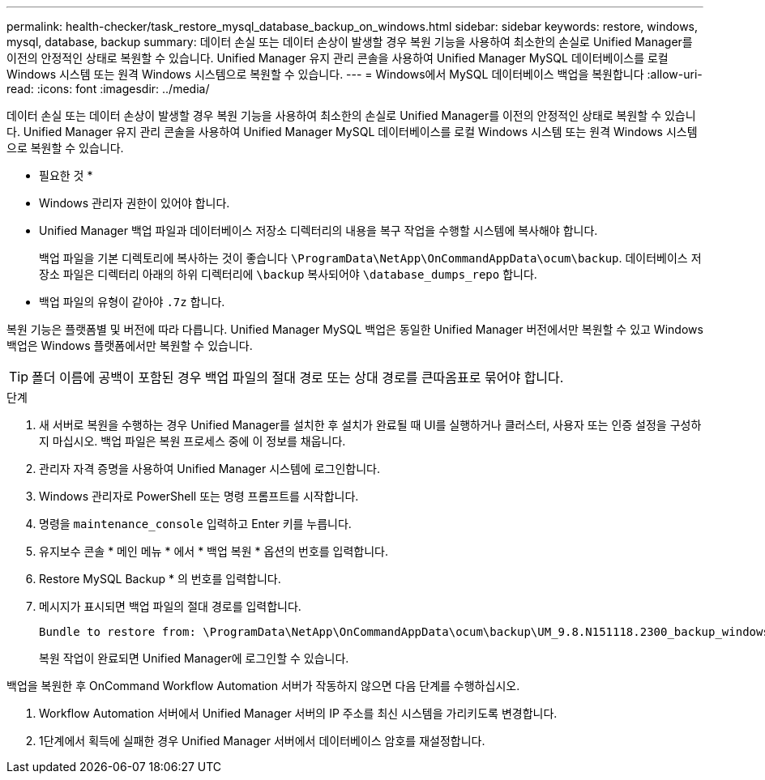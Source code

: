 ---
permalink: health-checker/task_restore_mysql_database_backup_on_windows.html 
sidebar: sidebar 
keywords: restore, windows, mysql, database, backup 
summary: 데이터 손실 또는 데이터 손상이 발생할 경우 복원 기능을 사용하여 최소한의 손실로 Unified Manager를 이전의 안정적인 상태로 복원할 수 있습니다. Unified Manager 유지 관리 콘솔을 사용하여 Unified Manager MySQL 데이터베이스를 로컬 Windows 시스템 또는 원격 Windows 시스템으로 복원할 수 있습니다. 
---
= Windows에서 MySQL 데이터베이스 백업을 복원합니다
:allow-uri-read: 
:icons: font
:imagesdir: ../media/


[role="lead"]
데이터 손실 또는 데이터 손상이 발생할 경우 복원 기능을 사용하여 최소한의 손실로 Unified Manager를 이전의 안정적인 상태로 복원할 수 있습니다. Unified Manager 유지 관리 콘솔을 사용하여 Unified Manager MySQL 데이터베이스를 로컬 Windows 시스템 또는 원격 Windows 시스템으로 복원할 수 있습니다.

* 필요한 것 *

* Windows 관리자 권한이 있어야 합니다.
* Unified Manager 백업 파일과 데이터베이스 저장소 디렉터리의 내용을 복구 작업을 수행할 시스템에 복사해야 합니다.
+
백업 파일을 기본 디렉토리에 복사하는 것이 좋습니다 `\ProgramData\NetApp\OnCommandAppData\ocum\backup`. 데이터베이스 저장소 파일은 디렉터리 아래의 하위 디렉터리에 `\backup` 복사되어야 `\database_dumps_repo` 합니다.

* 백업 파일의 유형이 같아야 `.7z` 합니다.


복원 기능은 플랫폼별 및 버전에 따라 다릅니다. Unified Manager MySQL 백업은 동일한 Unified Manager 버전에서만 복원할 수 있고 Windows 백업은 Windows 플랫폼에서만 복원할 수 있습니다.

[TIP]
====
폴더 이름에 공백이 포함된 경우 백업 파일의 절대 경로 또는 상대 경로를 큰따옴표로 묶어야 합니다.

====
.단계
. 새 서버로 복원을 수행하는 경우 Unified Manager를 설치한 후 설치가 완료될 때 UI를 실행하거나 클러스터, 사용자 또는 인증 설정을 구성하지 마십시오. 백업 파일은 복원 프로세스 중에 이 정보를 채웁니다.
. 관리자 자격 증명을 사용하여 Unified Manager 시스템에 로그인합니다.
. Windows 관리자로 PowerShell 또는 명령 프롬프트를 시작합니다.
. 명령을 `maintenance_console` 입력하고 Enter 키를 누릅니다.
. 유지보수 콘솔 * 메인 메뉴 * 에서 * 백업 복원 * 옵션의 번호를 입력합니다.
. Restore MySQL Backup * 의 번호를 입력합니다.
. 메시지가 표시되면 백업 파일의 절대 경로를 입력합니다.
+
[listing]
----
Bundle to restore from: \ProgramData\NetApp\OnCommandAppData\ocum\backup\UM_9.8.N151118.2300_backup_windows_02-20-2020-02-51.7z
----
+
복원 작업이 완료되면 Unified Manager에 로그인할 수 있습니다.



백업을 복원한 후 OnCommand Workflow Automation 서버가 작동하지 않으면 다음 단계를 수행하십시오.

. Workflow Automation 서버에서 Unified Manager 서버의 IP 주소를 최신 시스템을 가리키도록 변경합니다.
. 1단계에서 획득에 실패한 경우 Unified Manager 서버에서 데이터베이스 암호를 재설정합니다.

